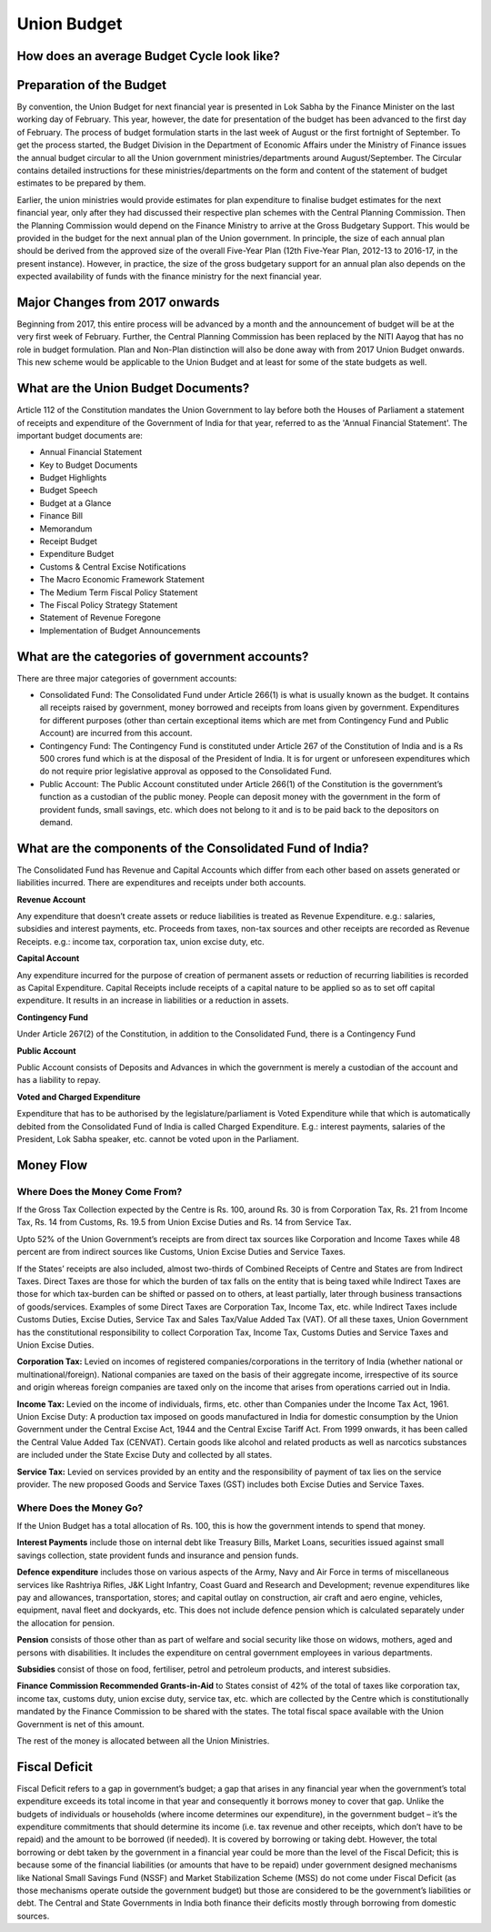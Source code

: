 Union Budget
============

.. image:: images/union_budget_structure.png
    :width: 90%

How does an average Budget Cycle look like?
-------------------------------------------

.. image:: images/budget_cycle.png


Preparation of the Budget
-------------------------

By convention, the Union Budget for next financial year is presented in Lok Sabha by the Finance Minister on the last working day of February. This year, however, the date for presentation of the budget has been advanced to the first day of February. The process of budget formulation starts in the last week of August or the first fortnight of September. To get the process started, the Budget Division in the Department of Economic Affairs under the Ministry of Finance issues the annual budget circular to all the Union government ministries/departments around August/September. The Circular contains detailed instructions for these ministries/departments on the form and content of the statement of budget estimates to be prepared by them. 

Earlier, the union ministries would provide estimates for plan expenditure to finalise budget estimates for the next financial year, only after they had discussed their respective plan schemes with the Central Planning Commission. Then the Planning Commission would depend on the Finance Ministry to arrive at the Gross Budgetary Support. This would be provided in the budget for the next annual plan of the Union government. In principle, the size of each annual plan should be derived from the approved size of the overall Five-Year Plan (12th Five-Year Plan, 2012-13 to 2016-17, in the present instance). However, in practice, the size of the gross budgetary support for an annual plan also depends on the expected availability of funds with the finance ministry for the next financial year.


Major Changes from 2017 onwards
-------------------------------

Beginning from 2017, this entire process will be advanced by a month and the announcement of budget will be at the very first week of February. Further, the Central Planning Commission has been replaced by the NITI Aayog that has no role in budget formulation. Plan and Non-Plan distinction will also be done away with from 2017 Union Budget onwards. This new scheme would be applicable to the Union Budget and at least for some of the state budgets as well.


What are the Union Budget Documents? 
------------------------------------

Article 112 of the Constitution mandates the Union Government to lay before both the Houses of Parliament a statement of receipts and expenditure of the Government of India for that year, referred to as the 'Annual Financial Statement'. The important budget documents are:

* Annual Financial Statement
* Key to Budget Documents 
* Budget Highlights 
* Budget Speech
* Budget at a Glance
* Finance Bill
* Memorandum
* Receipt Budget
* Expenditure Budget
* Customs & Central Excise Notifications
* The Macro Economic Framework Statement 
* The Medium Term Fiscal Policy Statement 
* The Fiscal Policy Strategy Statement 
* Statement of Revenue Foregone 
* Implementation of Budget Announcements 


What are the categories of government accounts?
-----------------------------------------------

There are three major categories of government accounts:

* Consolidated Fund: The Consolidated Fund under Article 266(1) is what is usually known as the budget. It contains all receipts raised by government, money borrowed and receipts from loans given by government. Expenditures for different purposes (other than certain exceptional items which are met from Contingency Fund and Public Account) are incurred from this account. 

* Contingency Fund: The Contingency Fund is constituted under Article 267 of the Constitution of India and is a Rs 500 crores fund which is at the disposal of the President of India. It is for urgent or unforeseen expenditures which do not require prior legislative approval as opposed to the Consolidated Fund. 

* Public Account: The Public Account constituted under Article 266(1) of the Constitution is the government’s function as a custodian of the public money. People can deposit money with the government in the form of provident funds, small savings, etc. which does not belong to it and is to be paid back to the depositors on demand.


What are the components of the Consolidated Fund of India?
----------------------------------------------------------

The Consolidated Fund has Revenue and Capital Accounts which differ from each other based on assets generated or liabilities incurred. There are expenditures and receipts under both accounts.

**Revenue Account**

Any expenditure that doesn’t create assets or reduce liabilities is treated as Revenue Expenditure.  e.g.: salaries, subsidies and interest payments, etc.
Proceeds from taxes, non-tax sources and other receipts are recorded as Revenue Receipts. e.g.: income tax, corporation tax, union excise duty, etc.

**Capital Account**

Any expenditure incurred for the purpose of creation of permanent assets or reduction of recurring liabilities is recorded as Capital Expenditure. Capital Receipts include receipts of a capital nature to be applied so as to set off capital expenditure. It results in an increase in liabilities or a reduction in assets.

**Contingency Fund**

Under Article 267(2) of the Constitution, in addition to the Consolidated Fund, there is a Contingency Fund

**Public Account**

Public Account consists of Deposits and Advances in which the government is merely a custodian of the account and has a liability to repay.

**Voted and Charged Expenditure**

Expenditure that has to be authorised by the legislature/parliament is Voted Expenditure while that which is automatically debited from the Consolidated Fund of India is called Charged Expenditure. E.g.: interest payments, salaries of the President, Lok Sabha speaker, etc. cannot be voted upon in the Parliament.


Money Flow
----------


.. image:: images/money_flow.png


Where Does the Money Come From?
~~~~~~~~~~~~~~~~~~~~~~~~~~~~~~~

If the Gross Tax Collection expected by the Centre is Rs. 100, around Rs. 30 is from Corporation Tax, Rs. 21 from Income Tax, Rs. 14 from Customs, Rs. 19.5 from Union Excise Duties and Rs. 14 from Service Tax.

.. image:: images/ub_receipt_budget.png

Upto 52% of the Union Government’s receipts are from direct tax sources like Corporation and Income Taxes while 48 percent are from indirect sources like Customs, Union Excise Duties and Service Taxes. 

If the States’ receipts are also included, almost two-thirds of Combined Receipts of Centre and States are from Indirect Taxes. Direct Taxes are those for which the burden of tax falls on the entity that is being taxed while Indirect Taxes are those for which tax-burden can be shifted or passed on to others, at least partially,  later through business transactions of goods/services. Examples of some Direct Taxes are Corporation Tax, Income Tax, etc. while Indirect Taxes include Customs Duties, Excise Duties, Service Tax and Sales Tax/Value Added Tax (VAT). Of all these taxes, Union Government has the constitutional responsibility to collect Corporation Tax, Income Tax, Customs Duties and Service Taxes and Union Excise Duties.

**Corporation Tax:** 
Levied on incomes of registered companies/corporations in the territory of India (whether national or multinational/foreign). National companies are taxed on the basis of their aggregate income, irrespective of its source and origin whereas foreign companies are taxed only on the income that arises from operations carried out in India.

**Income Tax:** 
Levied on the income of individuals, firms, etc. other than Companies under the Income Tax Act, 1961.
Union Excise Duty: A production tax imposed on goods manufactured in India for domestic consumption by the Union Government under the Central Excise Act, 1944 and the Central Excise Tariff Act. From 1999 onwards, it has been called the Central Value Added Tax (CENVAT). Certain goods like alcohol and related products as well as narcotics substances are included under the State Excise Duty and collected by all states.

**Service Tax:**
Levied on services provided by an entity and the responsibility of payment of tax lies on the service provider.
The new proposed Goods and Service Taxes (GST) includes both Excise Duties and Service Taxes.


Where Does the Money Go?
~~~~~~~~~~~~~~~~~~~~~~~~

If the Union Budget has a total allocation of Rs. 100, this is how the government intends to spend that money.

.. image:: images/ub_exp_budget.png


**Interest Payments** include those on internal debt like Treasury Bills, Market Loans, securities issued against small savings collection, state provident funds and insurance and pension funds.

**Defence expenditure** includes those on various aspects of the Army, Navy and Air Force in terms of miscellaneous services like Rashtriya Rifles, J&K Light Infantry, Coast Guard and Research and Development; revenue expenditures like pay and allowances, transportation, stores; and capital outlay on construction, air craft and aero engine, vehicles, equipment, naval fleet and dockyards, etc. This does not include defence pension which is calculated separately under the allocation for pension.

**Pension** consists of those other than as part of welfare and social security like those on widows, mothers, aged and persons with disabilities. It includes the expenditure on central government employees in various departments.

**Subsidies** consist of those on food, fertiliser, petrol and petroleum products, and interest subsidies.

**Finance Commission Recommended Grants-in-Aid** to States consist of 42% of the total of taxes like corporation tax, income tax, customs duty, union excise duty, service tax, etc. which are collected by the Centre which is constitutionally mandated by the Finance Commission to be shared with the states. The total fiscal space available with the Union Government is net of this amount.

The rest of the money is allocated between all the Union Ministries.


Fiscal Deficit
--------------

Fiscal Deficit refers to a gap in government’s budget; a gap that arises in any financial year when the government’s total expenditure exceeds its total income in that year and consequently it borrows money to cover that gap. Unlike the budgets of individuals or households (where income determines our expenditure), in the government budget – it’s the expenditure commitments that should determine its income (i.e. tax revenue and other receipts, which don’t have to be repaid) and the amount to be borrowed (if needed). It is covered by borrowing or taking debt. However, the total borrowing or debt taken by the government in a financial year could be more than the level of the Fiscal Deficit; this is because some of the financial liabilities (or amounts that have to be repaid) under government designed mechanisms like National Small Savings Fund (NSSF) and Market Stabilization Scheme (MSS) do not come under Fiscal Deficit (as those mechanisms operate outside the government budget) but those are considered to be the government’s liabilities or debt. The Central and State Governments in India both finance their deficits mostly through borrowing from domestic sources. 

